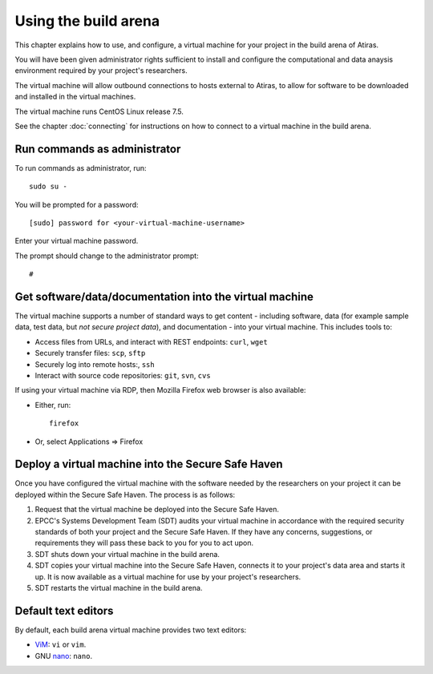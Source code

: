 Using the build arena
=====================

This chapter explains how to use, and configure, a virtual machine for your project in the build arena of Atiras.

You will have been given administrator rights sufficient to install and configure the computational and data anaysis environment required by your project's researchers.

The virtual machine will allow outbound connections to hosts external to Atiras, to allow for software to be downloaded and installed in the virtual machines.

The virtual machine runs CentOS Linux release 7.5.

See the chapter :doc:`connecting` for instructions on how to connect to a virtual machine in the build arena.

Run commands as administrator
-----------------------------

To run commands as administrator, run::

    sudo su -

You will be prompted for a password::

    [sudo] password for <your-virtual-machine-username>

Enter your virtual machine password. 

The prompt should change to the administrator prompt::

    #

Get software/data/documentation into the virtual machine
--------------------------------------------------------

The virtual machine supports a number of standard ways to get content - including software, data (for example sample data, test data, but *not secure project data*), and documentation - into your virtual machine. This includes tools to:

* Access files from URLs, and interact with REST endpoints: ``curl``, ``wget``
* Securely transfer files: ``scp``, ``sftp``
* Securely log into remote hosts:, ``ssh``
* Interact with source code repositories: ``git``, ``svn``, ``cvs``

If using your virtual machine via RDP, then Mozilla Firefox web browser is also available:

* Either, run::

        firefox

* Or, select Applications => Firefox

Deploy a virtual machine into the Secure Safe Haven
---------------------------------------------------

Once you have configured the virtual machine with the software needed by the researchers on your project it can be deployed within the Secure Safe Haven. The process is as follows:

#. Request that the virtual machine be deployed into the Secure Safe Haven.
#. EPCC's Systems Development Team (SDT) audits your virtual machine in accordance with the required security standards of both your project and the Secure Safe Haven. If they have any concerns, suggestions, or requirements they will pass these back to you for you to act upon.
#. SDT shuts down your virtual machine in the build arena.
#. SDT copies your virtual machine into the Secure Safe Haven, connects it to your project's data area and starts it up. It is now available as a virtual machine for use by your project's researchers.
#. SDT restarts the virtual machine in the build arena.

Default text editors
--------------------

By default, each build arena virtual machine provides two text editors:

* `ViM <https://www.vim.org/>`_: ``vi`` or ``vim``.
* GNU `nano <https://www.nano-editor.org/>`_: ``nano``.
